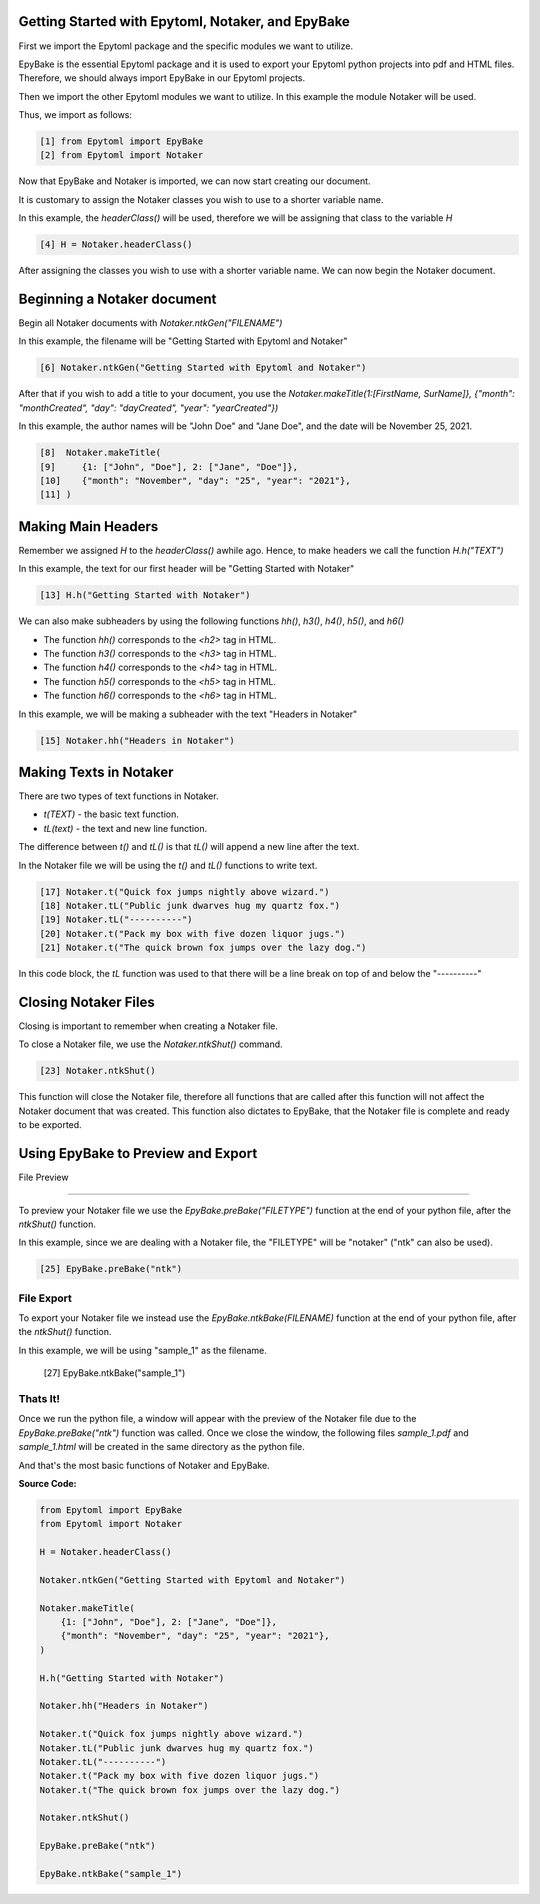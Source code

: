 Getting Started with Epytoml, Notaker, and EpyBake
==================================================

.. GettingStarted:

First we import the Epytoml package and the specific modules we want to utilize.

EpyBake is the essential Epytoml package and it is used to export your Epytoml python projects into pdf and HTML files.
Therefore, we should always import EpyBake in our Epytoml projects.

Then we import the other Epytoml modules we want to utilize. In this example the module Notaker will be used.

Thus, we import as follows:

.. code-block:: python

    [1] from Epytoml import EpyBake
    [2] from Epytoml import Notaker

Now that EpyBake and Notaker is imported, we can now start creating our document.

It is customary to assign the Notaker classes you wish to use to a shorter variable name.

In this example, the `headerClass()` will be used, therefore we will be assigning that class to the variable `H`

.. code-block:: python

    [4] H = Notaker.headerClass()

After assigning the classes you wish to use with a shorter variable name.
We can now begin the Notaker document.

Beginning a Notaker document
=============================

Begin all Notaker documents with `Notaker.ntkGen("FILENAME")`

In this example, the filename will be "Getting Started with Epytoml and Notaker"

.. code-block:: python

    [6] Notaker.ntkGen("Getting Started with Epytoml and Notaker")


After that if you wish to add a title to your document, you use the `Notaker.makeTitle(1:[FirstName, SurName]}, {"month": "monthCreated", "day": "dayCreated", "year": "yearCreated"})`

In this example, the author names will be "John Doe" and "Jane Doe", and the date will be November 25, 2021.

.. code-block:: python

    [8]  Notaker.makeTitle(
    [9]     {1: ["John", "Doe"], 2: ["Jane", "Doe"]},
    [10]    {"month": "November", "day": "25", "year": "2021"},
    [11] )

Making Main Headers 
===================

Remember we assigned `H` to the `headerClass()` awhile ago.
Hence, to make headers we call the function `H.h("TEXT")`

In this example, the text for our first header will be "Getting Started with Notaker"

.. code-block:: python

    [13] H.h("Getting Started with Notaker")

We can also make subheaders by using the following functions `hh()`, `h3()`, `h4()`, `h5()`, and `h6()`

- The function `hh()` corresponds to the `<h2>` tag in HTML.
- The function `h3()` corresponds to the `<h3>` tag in HTML.
- The function `h4()` corresponds to the `<h4>` tag in HTML.
- The function `h5()` corresponds to the `<h5>` tag in HTML.
- The function `h6()` corresponds to the `<h6>` tag in HTML.

In this example, we will be making a subheader with the text "Headers in Notaker"

.. code-block:: python

    [15] Notaker.hh("Headers in Notaker")
    
Making Texts in Notaker
========================

There are two types of text functions in Notaker.

- `t(TEXT)` - the basic text function.
- `tL(text)` - the text and new line function.

The difference between `t()` and `tL()` is that `tL()` will append a new line after the text.

In the Notaker file we will be using the `t()` and `tL()` functions to write text. 

.. code-block:: python

    [17] Notaker.t("Quick fox jumps nightly above wizard.")
    [18] Notaker.tL("Public junk dwarves hug my quartz fox.")
    [19] Notaker.tL("----------")
    [20] Notaker.t("Pack my box with five dozen liquor jugs.")
    [21] Notaker.t("The quick brown fox jumps over the lazy dog.")

In this code block, the `tL` function was used to that there will be a line break on top of and below the "----------"

Closing Notaker Files
=====================

Closing is important to remember when creating a Notaker file.

To close a Notaker file, we use the `Notaker.ntkShut()` command.

.. code-block:: python

    [23] Notaker.ntkShut()

This function will close the Notaker file, therefore all functions that are called after this function will not affect the Notaker document that was created.
This function also dictates to EpyBake, that the Notaker file is complete and ready to be exported.

Using EpyBake to **Preview** and **Export**
===========================================

File Preview

------------

To preview your Notaker file we use the `EpyBake.preBake("FILETYPE")` function at the end of your python file, after the `ntkShut()` function.

In this example, since we are dealing with a Notaker file, the "FILETYPE" will be "notaker" ("ntk" can also be used).

.. code-block:: python

    [25] EpyBake.preBake("ntk")


File Export 
-----------

To export your Notaker file we instead use the `EpyBake.ntkBake(FILENAME)` function at the end of your python file, after the `ntkShut()` function.

In this example, we will be using "sample_1" as the filename.

    [27] EpyBake.ntkBake("sample_1")

**Thats It!**
--------------

Once we run the python file, a window will appear with the preview of the Notaker file due to the `EpyBake.preBake("ntk")` function was called.
Once we close the window, the following files `sample_1.pdf` and `sample_1.html` will be created in the same directory as the python file.

And that's the most basic functions of Notaker and EpyBake.

**Source Code:**

.. code-block:: python

    from Epytoml import EpyBake
    from Epytoml import Notaker

    H = Notaker.headerClass()

    Notaker.ntkGen("Getting Started with Epytoml and Notaker")

    Notaker.makeTitle(
        {1: ["John", "Doe"], 2: ["Jane", "Doe"]},
        {"month": "November", "day": "25", "year": "2021"},
    )

    H.h("Getting Started with Notaker")

    Notaker.hh("Headers in Notaker")

    Notaker.t("Quick fox jumps nightly above wizard.")
    Notaker.tL("Public junk dwarves hug my quartz fox.")
    Notaker.tL("----------")
    Notaker.t("Pack my box with five dozen liquor jugs.")
    Notaker.t("The quick brown fox jumps over the lazy dog.")

    Notaker.ntkShut()

    EpyBake.preBake("ntk")

    EpyBake.ntkBake("sample_1")

